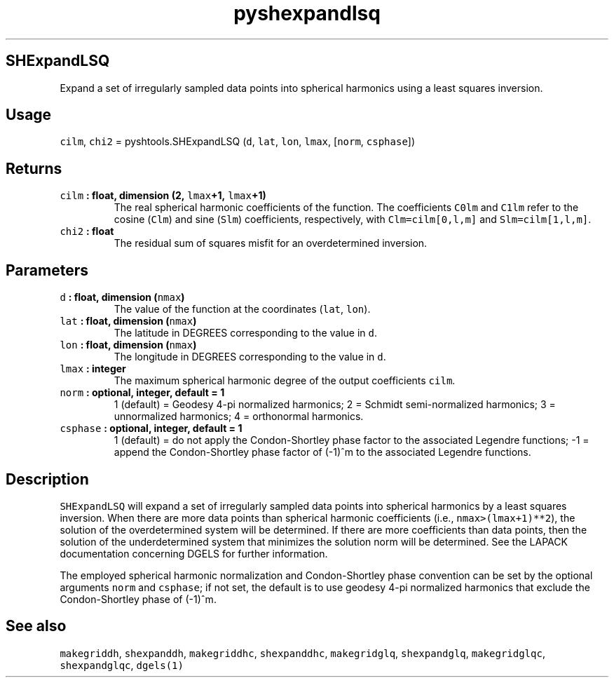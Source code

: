 .\" Automatically generated by Pandoc 1.17.2
.\"
.TH "pyshexpandlsq" "1" "2016\-08\-11" "Python" "SHTOOLS 3.4"
.hy
.SH SHExpandLSQ
.PP
Expand a set of irregularly sampled data points into spherical harmonics
using a least squares inversion.
.SH Usage
.PP
\f[C]cilm\f[], \f[C]chi2\f[] = pyshtools.SHExpandLSQ (\f[C]d\f[],
\f[C]lat\f[], \f[C]lon\f[], \f[C]lmax\f[], [\f[C]norm\f[],
\f[C]csphase\f[]])
.SH Returns
.TP
.B \f[C]cilm\f[] : float, dimension (2, \f[C]lmax\f[]+1, \f[C]lmax\f[]+1)
The real spherical harmonic coefficients of the function.
The coefficients \f[C]C0lm\f[] and \f[C]C1lm\f[] refer to the cosine
(\f[C]Clm\f[]) and sine (\f[C]Slm\f[]) coefficients, respectively, with
\f[C]Clm=cilm[0,l,m]\f[] and \f[C]Slm=cilm[1,l,m]\f[].
.RS
.RE
.TP
.B \f[C]chi2\f[] : float
The residual sum of squares misfit for an overdetermined inversion.
.RS
.RE
.SH Parameters
.TP
.B \f[C]d\f[] : float, dimension (\f[C]nmax\f[])
The value of the function at the coordinates (\f[C]lat\f[],
\f[C]lon\f[]).
.RS
.RE
.TP
.B \f[C]lat\f[] : float, dimension (\f[C]nmax\f[])
The latitude in DEGREES corresponding to the value in \f[C]d\f[].
.RS
.RE
.TP
.B \f[C]lon\f[] : float, dimension (\f[C]nmax\f[])
The longitude in DEGREES corresponding to the value in \f[C]d\f[].
.RS
.RE
.TP
.B \f[C]lmax\f[] : integer
The maximum spherical harmonic degree of the output coefficients
\f[C]cilm\f[].
.RS
.RE
.TP
.B \f[C]norm\f[] : optional, integer, default = 1
1 (default) = Geodesy 4\-pi normalized harmonics; 2 = Schmidt
semi\-normalized harmonics; 3 = unnormalized harmonics; 4 = orthonormal
harmonics.
.RS
.RE
.TP
.B \f[C]csphase\f[] : optional, integer, default = 1
1 (default) = do not apply the Condon\-Shortley phase factor to the
associated Legendre functions; \-1 = append the Condon\-Shortley phase
factor of (\-1)^m to the associated Legendre functions.
.RS
.RE
.SH Description
.PP
\f[C]SHExpandLSQ\f[] will expand a set of irregularly sampled data
points into spherical harmonics by a least squares inversion.
When there are more data points than spherical harmonic coefficients
(i.e., \f[C]nmax>(lmax+1)**2\f[]), the solution of the overdetermined
system will be determined.
If there are more coefficients than data points, then the solution of
the underdetermined system that minimizes the solution norm will be
determined.
See the LAPACK documentation concerning DGELS for further information.
.PP
The employed spherical harmonic normalization and Condon\-Shortley phase
convention can be set by the optional arguments \f[C]norm\f[] and
\f[C]csphase\f[]; if not set, the default is to use geodesy 4\-pi
normalized harmonics that exclude the Condon\-Shortley phase of (\-1)^m.
.SH See also
.PP
\f[C]makegriddh\f[], \f[C]shexpanddh\f[], \f[C]makegriddhc\f[],
\f[C]shexpanddhc\f[], \f[C]makegridglq\f[], \f[C]shexpandglq\f[],
\f[C]makegridglqc\f[], \f[C]shexpandglqc\f[], \f[C]dgels(1)\f[]

